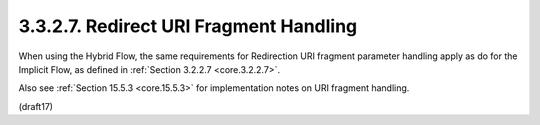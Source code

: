 3.3.2.7.  Redirect URI Fragment Handling
~~~~~~~~~~~~~~~~~~~~~~~~~~~~~~~~~~~~~~~~~~~~~~~~~~~~~~~~~~~~

When using the Hybrid Flow, 
the same requirements for Redirection URI fragment parameter handling apply 
as do for the Implicit Flow, 
as defined in :ref:`Section 3.2.2.7 <core.3.2.2.7>`. 

Also see :ref:`Section 15.5.3 <core.15.5.3>` for implementation notes on URI fragment handling.


(draft17)
